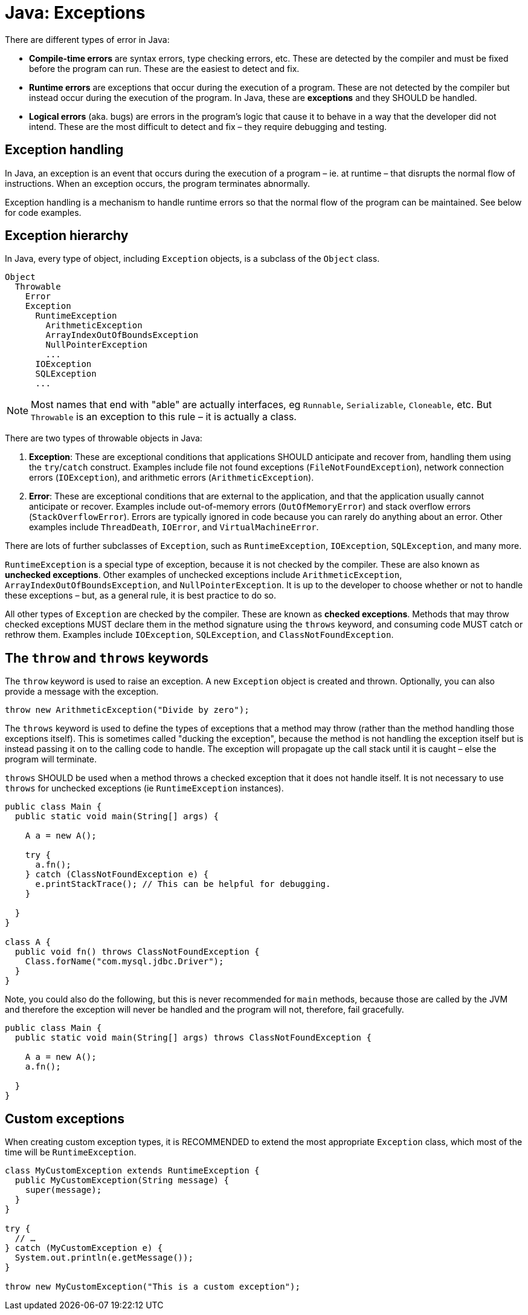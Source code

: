 = Java: Exceptions

There are different types of error in Java:

* *Compile-time errors* are syntax errors, type checking errors, etc. These are detected by the compiler and must be fixed before the program can run. These are the easiest to detect and fix.

* *Runtime errors* are exceptions that occur during the execution of a program. These are not detected by the compiler but instead occur during the execution of the program. In Java, these are *exceptions* and they SHOULD be handled.

* *Logical errors* (aka. bugs) are errors in the program's logic that cause it to behave in a way that the developer did not intend. These are the most difficult to detect and fix – they require debugging and testing.

== Exception handling

In Java, an exception is an event that occurs during the execution of a program – ie. at runtime – that disrupts the normal flow of instructions. When an exception occurs, the program terminates abnormally.

Exception handling is a mechanism to handle runtime errors so that the normal flow of the program can be maintained. See below for code examples.

== Exception hierarchy

In Java, every type of object, including `Exception` objects, is a subclass of the `Object` class.

----
Object
  Throwable
    Error
    Exception
      RuntimeException
        ArithmeticException
        ArrayIndexOutOfBoundsException
        NullPointerException
        ...
      IOException
      SQLException
      ...
----

NOTE: Most names that end with "able" are actually interfaces, eg `Runnable`, `Serializable`, `Cloneable`, etc. But `Throwable` is an exception to this rule – it is actually a class.

There are two types of throwable objects in Java:

1. *Exception*: These are exceptional conditions that applications SHOULD anticipate and recover from, handling them using the `try`/`catch` construct. Examples include file not found exceptions (`FileNotFoundException`), network connection errors (`IOException`), and arithmetic errors (`ArithmeticException`).

2. *Error*: These are exceptional conditions that are external to the application, and that the application usually cannot anticipate or recover. Examples include out-of-memory errors (`OutOfMemoryError`) and stack overflow errors (`StackOverflowError`). Errors are typically ignored in code because you can rarely do anything about an error. Other examples include `ThreadDeath`, `IOError`, and `VirtualMachineError`.

There are lots of further subclasses of `Exception`, such as `RuntimeException`, `IOException`, `SQLException`, and many more.

`RuntimeException` is a special type of exception, because it is not checked by the compiler. These are also known as *unchecked exceptions*. Other examples of unchecked exceptions include `ArithmeticException`, `ArrayIndexOutOfBoundsException`, and `NullPointerException`. It is up to the developer to choose whether or not to handle these exceptions – but, as a general rule, it is best practice to do so.

All other types of `Exception` are checked by the compiler. These are known as *checked exceptions*. Methods that may throw checked exceptions MUST declare them in the method signature using the `throws` keyword, and consuming code MUST catch or rethrow them. Examples include `IOException`, `SQLException`, and `ClassNotFoundException`.

== The `throw` and `throws` keywords

The `throw` keyword is used to raise an exception. A new `Exception` object is created and thrown. Optionally, you can also provide a message with the exception.

[source,java]
----
throw new ArithmeticException("Divide by zero");
----

The `throws` keyword is used to define the types of exceptions that a method may throw (rather than the method handling those exceptions itself). This is sometimes called "ducking the exception", because the method is not handling the exception itself but is instead passing it on to the calling code to handle. The exception will propagate up the call stack until it is caught – else the
program will terminate.

`throws` SHOULD be used when a method throws a checked exception that it does not handle itself. It is not necessary to use `throws` for unchecked exceptions (ie `RuntimeException` instances).

[source,java]
----
public class Main {
  public static void main(String[] args) {

    A a = new A();
    
    try {
      a.fn();
    } catch (ClassNotFoundException e) {
      e.printStackTrace(); // This can be helpful for debugging.
    }

  }
}

class A {
  public void fn() throws ClassNotFoundException {
    Class.forName("com.mysql.jdbc.Driver");
  }
}
----

Note, you could also do the following, but this is never recommended for `main` methods, because those are called by the JVM and therefore the exception will never be handled and the program will not, therefore, fail gracefully.

[source,java]
----
public class Main {
  public static void main(String[] args) throws ClassNotFoundException {

    A a = new A();
    a.fn();

  }
}
----

== Custom exceptions

When creating custom exception types, it is RECOMMENDED to extend the most appropriate `Exception` class, which most of the time will be `RuntimeException`.

[source,java]
----
class MyCustomException extends RuntimeException {
  public MyCustomException(String message) {
    super(message);
  }
}

try {
  // …
} catch (MyCustomException e) {
  System.out.println(e.getMessage());
}

throw new MyCustomException("This is a custom exception");
----
